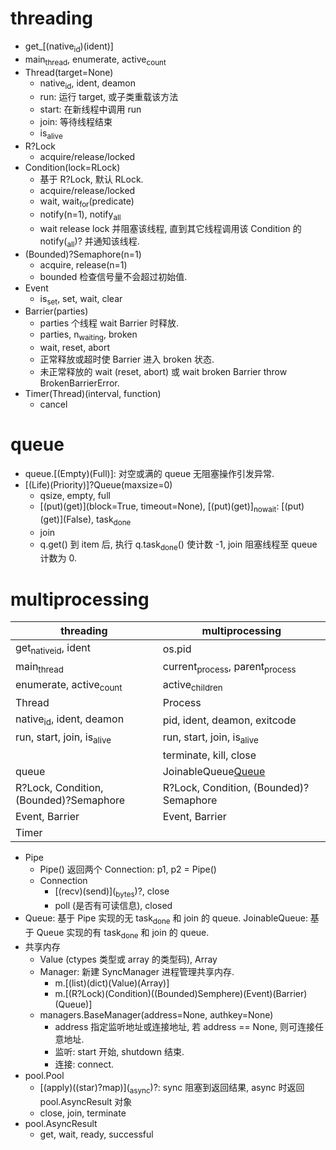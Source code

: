 #+property: header-args :session Python

* threading

  - get_[(native_id)(ident)]
  - main_thread, enumerate, active_count
  - Thread(target=None)
    - native_id, ident, deamon
    - run: 运行 target, 或子类重载该方法
    - start: 在新线程中调用 run
    - join: 等待线程结束
    - is_alive
  - R?Lock
    - acquire/release/locked
  - Condition(lock=RLock)
    - 基于 R?Lock, 默认 RLock.
    - acquire/release/locked
    - wait, wait_for(predicate)
    - notify(n=1), notify_all
    - wait release lock 并阻塞该线程,
      直到其它线程调用该 Condition 的 notify(_all)? 并通知该线程.
  - (Bounded)?Semaphore(n=1)
    - acquire, release(n=1)
    - bounded 检查信号量不会超过初始值.
  - Event
    - is_set, set, wait, clear
  - Barrier(parties)
    - parties 个线程 wait Barrier 时释放.
    - parties, n_waiting, broken
    - wait, reset, abort
    - 正常释放或超时使 Barrier 进入 broken 状态.
    - 未正常释放的 wait (reset, abort) 或 wait broken Barrier throw BrokenBarrierError.
  - Timer(Thread)(interval, function)
    - cancel

* queue

  - queue.[(Empty)(Full)]: 对空或满的 queue 无阻塞操作引发异常.
  - [(Life)(Priority)]?Queue(maxsize=0)
    - qsize, empty, full
    - [(put)(get)](block=True, timeout=None),
      [(put)(get)]_nowait: [(put)(get)](False), task_done
    - join
    - q.get() 到 item 后, 执行 q.task_done() 使计数 -1, join 阻塞线程至 queue 计数为 0.

* multiprocessing

  | threading                              | multiprocessing                        |
  |----------------------------------------+----------------------------------------|
  | get_native_id, ident                   | os.pid                                 |
  | main_thread                            | current_process, parent_process        |
  | enumerate, active_count                | active_children                        |
  |----------------------------------------+----------------------------------------|
  | Thread                                 | Process                                |
  | native_id, ident, deamon               | pid, ident, deamon, exitcode           |
  | run, start, join, is_alive             | run, start, join, is_alive             |
  |                                        | terminate, kill, close                 |
  |----------------------------------------+----------------------------------------|
  | queue                                  | JoinableQueue[[Queue]]                 |
  | R?Lock, Condition, (Bounded)?Semaphore | R?Lock, Condition, (Bounded)?Semaphore |
  | Event, Barrier                         | Event, Barrier                         |
  | Timer                                  |                                        |
  |----------------------------------------+----------------------------------------|


  - Pipe
    - Pipe() 返回两个 Connection: p1, p2 = Pipe()
    - Connection
      - [(recv)(send)](_bytes)?, close
      - poll (是否有可读信息), closed
  - <<Queue>>
    Queue: 基于 Pipe 实现的无 task_done 和 join 的 queue.
    JoinableQueue: 基于 Queue 实现的有 task_done 和 join 的 queue.
  - 共享内存
    - Value (ctypes 类型或 array 的类型码), Array
    - Manager: 新建 SyncManager 进程管理共享内存.
      - m.[(list)(dict)(Value)(Array)]
      - m.[(R?Lock)(Condition)((Bounded)Semphere)(Event)(Barrier)(Queue)]
    - managers.BaseManager(address=None, authkey=None)
      - address 指定监听地址或连接地址, 若 address == None, 则可连接任意地址.
      - 监听: start 开始, shutdown 结束.
      - 连接: connect.
  - pool.Pool
    - [(apply)((star)?map)](_async)?: sync 阻塞到返回结果, async 时返回 pool.AsyncResult 对象
    - close, join, terminate
  - pool.AsyncResult
    - get, wait, ready, successful
